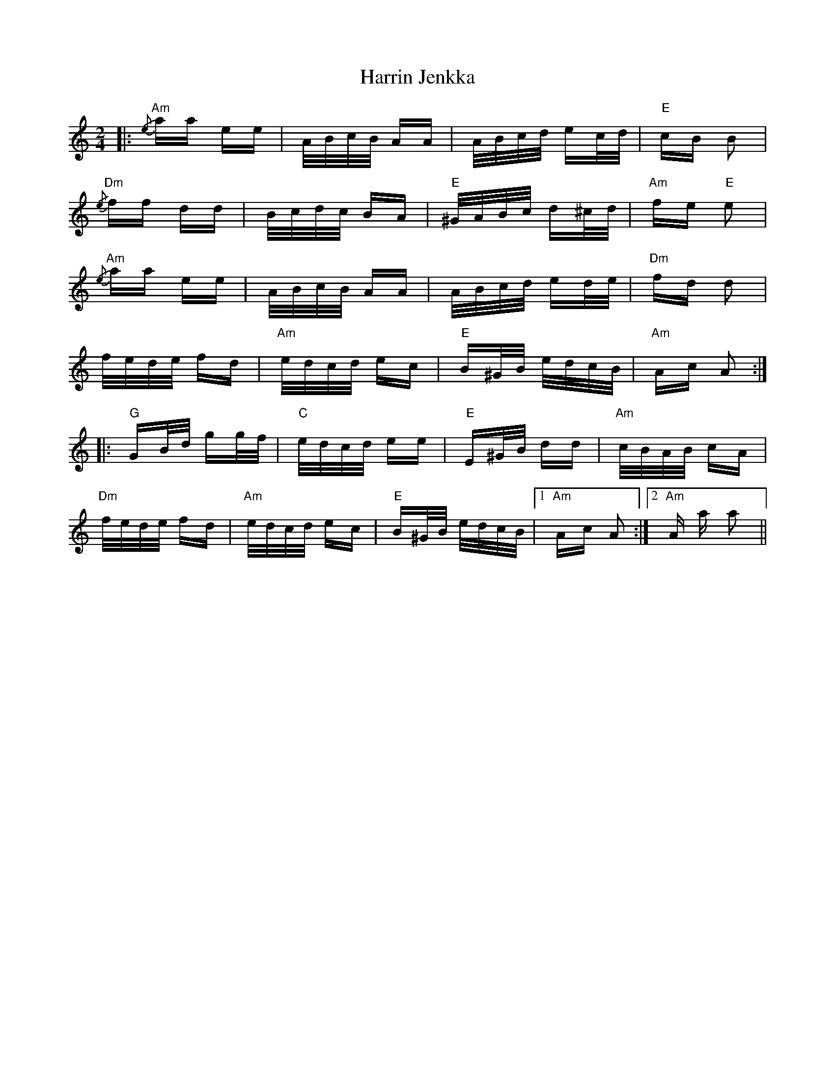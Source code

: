 X: 16793
T: Harrin Jenkka
R: polka
M: 2/4
K: Cmajor
|:"Am" {/e} aa ee|A/B/c/B/ AA|A/B/c/d/ ec/d/|"E" cB B2|
"Dm" {/e} ff dd|B/c/d/c/ BA|"E" ^G/A/B/c/ d^c/d/|"Am" fe "E"e2|
"Am" {/e} aa ee|A/B/c/B/ AA|A/B/c/d/ ed/e/|"Dm" fd d2|
f/e/d/e/ fd|"Am" e/d/c/d/ ec|"E" B^G/B/ e/d/c/B/|"Am" Ac A2:|
|:"G" GB/d/ gg/f/|"C" e/d/c/d/ ee|"E" E^G/B/ dd|"Am" c/B/A/B/ cA|
"Dm" f/e/d/e/ fd|"Am" e/d/c/d/ ec|"E" B^G/B/ e/d/c/B/|1 "Am" Ac A2:|2 "Am" A a a2||

